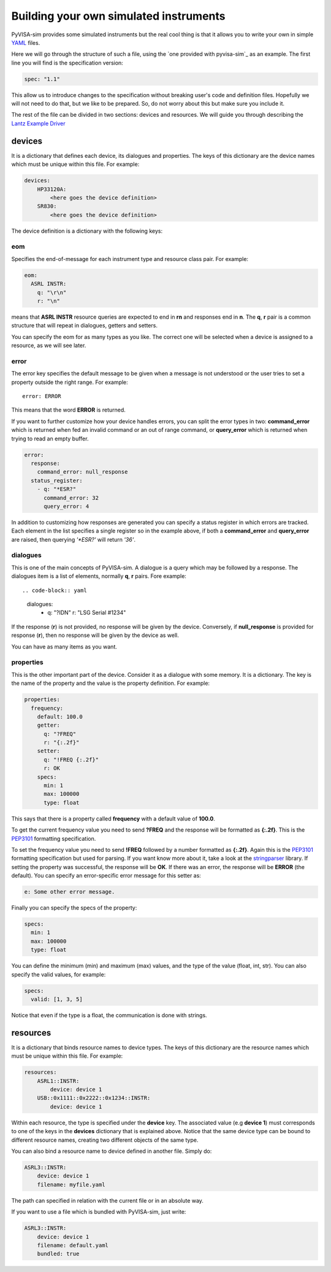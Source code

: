 .. _definitions:

Building your own simulated instruments
=======================================

PyVISA-sim provides some simulated instruments but the real cool thing is that
it allows you to write your own in simple YAML_ files.

Here we will go through the structure of such a file, using the `one provided
with pyvisa-sim`_ as an example. The first line you will find is the specification version:

.. code-block:: yaml

    spec: "1.1"

This allow us to introduce changes to the specification without breaking user's code
and definition files. Hopefully we will not need to do that, but we like to be prepared.
So, do not worry about this but make sure you include it.

The rest of the file can be divided in two sections: devices and resources. We will guide
you through describing the `Lantz Example Driver`_

devices
-------

It is a dictionary that defines each device, its dialogues and properties. The keys of this
dictionary are the device names which must be unique within this file. For example:

.. code-block:: yaml

    devices:
        HP33120A:
            <here goes the device definition>
        SR830:
            <here goes the device definition>

The device definition is a dictionary with the following keys:


eom
~~~

Specifies the end-of-message for each instrument type and resource class pair.
For example:

.. code-block:: yaml

    eom:
      ASRL INSTR:
        q: "\r\n"
        r: "\n"

means that **ASRL INSTR** resource queries are expected to end in **\r\n** and
responses end in **\n**. The **q**, **r** pair is a common structure that will
repeat in dialogues, getters and setters.

You can specify the eom for as many types as you like. The correct one will be
selected when a device is assigned to a resource, as we will see later.


error
~~~~~

The error key specifies the default message to be given when a message is not understood
or the user tries to set a property outside the right range. For example::

    error: ERROR

This means that the word **ERROR** is returned.

If you want to further customize how your device handles errors, you can split the
error types in two: **command_error** which is returned when fed an invalid command
or an out of range command, or **query_error** which is returned when trying to
read an empty buffer.

.. code-block:: yaml

    error:
      response:
        command_error: null_response
      status_register:
        - q: "*ESR?"
          command_error: 32
          query_error: 4

In addition to customizing how responses are generated you can specify a status
register in which errors are tracked. Each element in the list specifies a
single register so in the example above, if both a **command_error** and
**query_error** are raised, then querying `'*ESR?'` will return `'36'`.


dialogues
~~~~~~~~~

This is one of the main concepts of PyVISA-sim. A dialogue is a query which may be followed
by a response. The dialogues item is a list of elements, normally **q**, **r** pairs. Fore example::

.. code-block:: yaml

    dialogues:
      - q: "?IDN"
        r: "LSG Serial #1234"

If the response (**r**) is not provided, no response will be given by the device.
Conversely, if **null_response** is provided for response (**r**), then no response
will be given by the device as well.

You can have as many items as you want.


properties
~~~~~~~~~~

This is the other important part of the device. Consider it as a dialogue with some memory. It is
a dictionary. The key is the name of the property and the value is the property definition.
For example:

.. code-block:: yaml

    properties:
      frequency:
        default: 100.0
        getter:
          q: "?FREQ"
          r: "{:.2f}"
        setter:
          q: "!FREQ {:.2f}"
          r: OK
        specs:
          min: 1
          max: 100000
          type: float

This says that there is a property called **frequency** with a default value of **100.0**.

To get the current frequency value you need to send **?FREQ** and the response will be
formatted as **{:.2f}**. This is the PEP3101_ formatting specification.

To set the frequency value you need to send **!FREQ** followed by a number formatted as
**{:.2f}**. Again this is the PEP3101_ formatting specification but used for parsing.
If you want know more about it, take a look at the stringparser_ library.
If setting the property was successful, the response will be **OK**.
If there was an error, the response will be **ERROR** (the default). You can specify
an error-specific error message for this setter as:

.. code-block:: yaml

            e: Some other error message.

Finally you can specify the specs of the property:

.. code-block:: yaml

        specs:
          min: 1
          max: 100000
          type: float

You can define the minimum (min) and maximum (max) values, and the type of the value
(float, int, str).
You can also specify the valid values, for example:

.. code-block:: yaml

        specs:
          valid: [1, 3, 5]

Notice that even if the type is a float, the communication is done with strings.


resources
---------

It is a dictionary that binds resource names to device types. The keys of this
dictionary are the resource names which must be unique within this file. For example:

.. code-block:: yaml

    resources:
        ASRL1::INSTR:
            device: device 1
        USB::0x1111::0x2222::0x1234::INSTR:
            device: device 1

Within each resource, the type is specified under the **device** key. The associated value
(e.g **device 1**) must corresponds to one of the keys in the **devices** dictionary that
is explained above. Notice that the same device type can be bound to different resource names,
creating two different objects of the same type.

You can also bind a resource name to device defined in another file. Simply do:

.. code-block:: yaml

        ASRL3::INSTR:
            device: device 1
            filename: myfile.yaml

The path can specified in relation with the current file or in an absolute way.

If you want to use a file which is bundled with PyVISA-sim, just write:

.. code-block:: yaml

        ASRL3::INSTR:
            device: device 1
            filename: default.yaml
            bundled: true


.. _YAML: http://en.wikipedia.org/wiki/YAML
.. _`one provided with pyvisa-sim`:https://github.com/pyvisa/pyvisa-sim/blob/main/pyvisa_sim/default.yaml
.. _`YAML online parser`: http://yaml-online-parser.appspot.com/
.. _PEP3101: https://www.python.org/dev/peps/pep-3101/
.. _`Lantz Example Driver`: https://lantz.readthedocs.org/en/0.3/tutorial/building.html
.. _stringparser: https://github.com/hgrecco/stringparser
